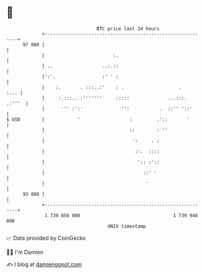 * 👋

#+begin_example
                                    BTC price last 24 hours                    
                +------------------------------------------------------------+ 
         97 000 |                                                            | 
                |                         :.                                 | 
                | ..                  ..:.::                                 | 
                |':'.                 :' ' :                                 | 
                |    :.       . :::..:'    : .                    .     :... | 
                |     :.:::.. :'''''''     :::::              ...:::. .:'''  | 
                |      ''' :':'              '':           .  ::'' '::'      | 
   $ USD        |            '                  :         .'::       '       | 
                |                               ::        : ''               | 
                |                                ':     . :                  | 
                |                                 ::.  ::::                  | 
                |                                  ':: :'::                  | 
                |                                    ::' '                   | 
                |                                     '                      | 
         93 000 |                                                            | 
                +------------------------------------------------------------+ 
                 1 739 850 000                                  1 739 940 000  
                                        UNIX timestamp                         
#+end_example
📈 Data provided by CoinGecko

🧑‍💻 I'm Damien

✍️ I blog at [[https://www.damiengonot.com][damiengonot.com]]
